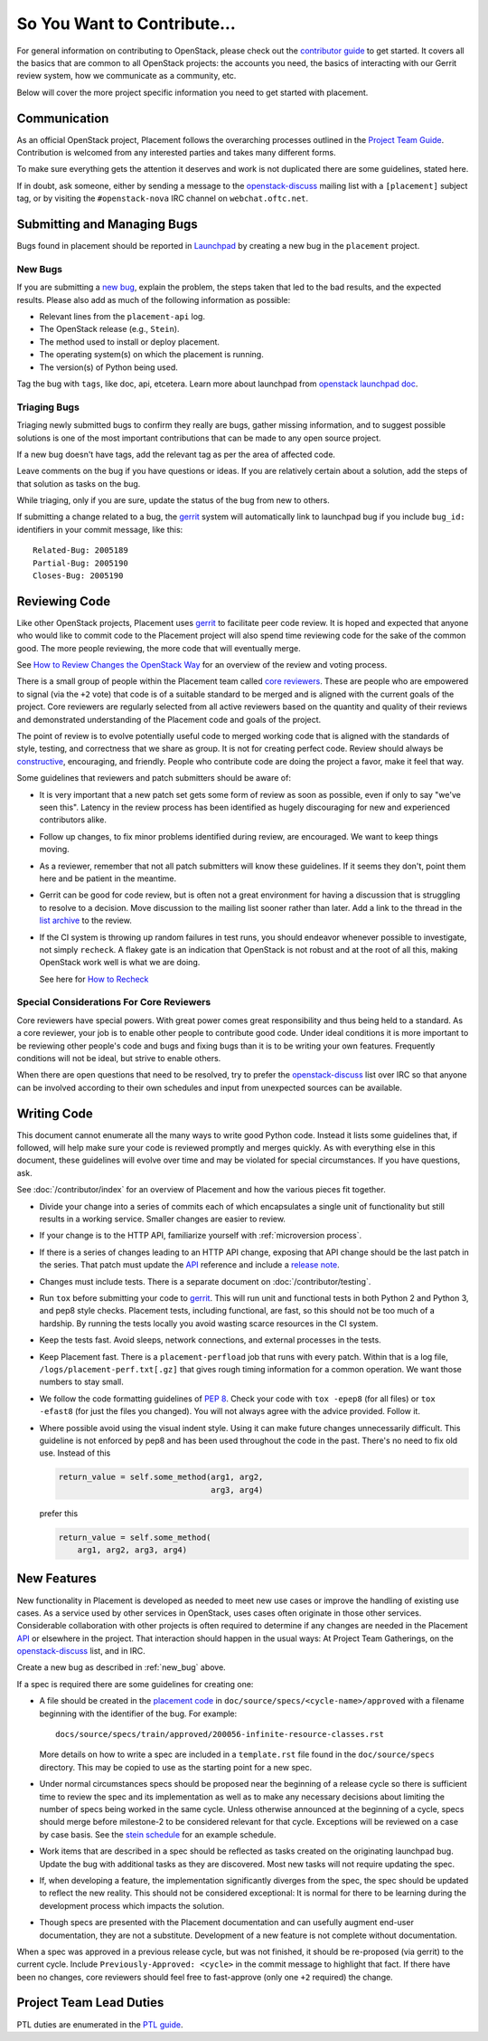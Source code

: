 ..
      Licensed under the Apache License, Version 2.0 (the "License"); you may
      not use this file except in compliance with the License. You may obtain
      a copy of the License at

          http://www.apache.org/licenses/LICENSE-2.0

      Unless required by applicable law or agreed to in writing, software
      distributed under the License is distributed on an "AS IS" BASIS, WITHOUT
      WARRANTIES OR CONDITIONS OF ANY KIND, either express or implied. See the
      License for the specific language governing permissions and limitations
      under the License.

============================
So You Want to Contribute...
============================

For general information on contributing to OpenStack, please check out the
`contributor guide <https://docs.openstack.org/contributors/>`_ to get started.
It covers all the basics that are common to all OpenStack projects: the accounts
you need, the basics of interacting with our Gerrit review system, how we
communicate as a community, etc.

Below will cover the more project specific information you need to get started
with placement.

Communication
-------------

As an official OpenStack project, Placement follows the overarching processes
outlined in the `Project Team Guide`_. Contribution is welcomed from any
interested parties and takes many different forms.

To make sure everything gets the attention it deserves and work is not
duplicated there are some guidelines, stated here.

If in doubt, ask someone, either by sending a message to the
`openstack-discuss`_ mailing list with a ``[placement]`` subject tag, or by
visiting the ``#openstack-nova`` IRC channel on ``webchat.oftc.net``.

Submitting and Managing Bugs
----------------------------

Bugs found in  placement should be reported in `Launchpad`_ by creating a new
bug in the ``placement`` project.

.. _new_bug:

New Bugs
~~~~~~~~

If you are submitting a `new bug`_, explain the problem, the steps taken that led
to the bad results, and the expected results. Please also add as much of the
following information as possible:

* Relevant lines from the ``placement-api`` log.
* The OpenStack release (e.g., ``Stein``).
* The method used to install or deploy placement.
* The operating system(s) on which the placement is running.
* The version(s) of Python being used.

Tag the bug with ``tags``, like doc, api, etcetera.
Learn more about launchpad from `openstack launchpad doc`_.

.. _triage:

Triaging Bugs
~~~~~~~~~~~~~

Triaging newly submitted bugs to confirm they really are bugs, gather missing
information, and to suggest possible solutions is one of the most important
contributions that can be made to any open source project.

If a new bug doesn't have tags, add the relevant tag as per the area of
affected code.

Leave comments on the bug if you have questions or ideas. If you are
relatively certain about a solution, add the steps of that solution as tasks
on the bug.

While triaging, only if you are sure, update the status of the bug from new
to others.

If submitting a change related to a bug, the `gerrit`_ system will
automatically link to launchpad bug if you include ``bug_id:`` identifiers in
your commit message, like this::

    Related-Bug: 2005189
    Partial-Bug: 2005190
    Closes-Bug: 2005190

Reviewing Code
--------------

Like other OpenStack projects, Placement uses `gerrit`_ to facilitate peer code
review. It is hoped and expected that anyone who would like to commit code to
the Placement project will also spend time reviewing code for the sake of the
common good. The more people reviewing, the more code that will eventually
merge.

See `How to Review Changes the OpenStack Way`_ for an overview of the review
and voting process.

There is a small group of people within the Placement team called `core
reviewers`_. These are people who are empowered to signal (via the ``+2`` vote)
that code is of a suitable standard to be merged and is aligned with the
current goals of the project. Core reviewers are regularly selected from all
active reviewers based on the quantity and quality of their reviews and
demonstrated understanding of the Placement code and goals of the project.

The point of review is to evolve potentially useful code to merged working code
that is aligned with the standards of style, testing, and correctness that we
share as group. It is not for creating perfect code. Review should always be
`constructive`_, encouraging, and friendly. People who contribute code are
doing the project a favor, make it feel that way.

Some guidelines that reviewers and patch submitters should be aware of:

* It is very important that a new patch set gets some form of review as soon as
  possible, even if only to say "we've seen this". Latency in the review
  process has been identified as hugely discouraging for new and experienced
  contributors alike.
* Follow up changes, to fix minor problems identified during review, are
  encouraged. We want to keep things moving.
* As a reviewer, remember that not all patch submitters will know these
  guidelines. If it seems they don't, point them here and be patient in the
  meantime.
* Gerrit can be good for code review, but is often not a great environment for
  having a discussion that is struggling to resolve to a decision. Move
  discussion to the mailing list sooner rather than later. Add a link to the
  thread in the `list archive`_ to the review.
* If the CI system is throwing up random failures in test runs, you should
  endeavor whenever possible to investigate, not simply ``recheck``. A flakey
  gate is an indication that OpenStack is not robust and at the root of all
  this, making OpenStack work well is what we are doing.

  See here for `How to Recheck`_

Special Considerations For Core Reviewers
~~~~~~~~~~~~~~~~~~~~~~~~~~~~~~~~~~~~~~~~~

Core reviewers have special powers. With great power comes great responsibility
and thus being held to a standard. As a core reviewer, your job is to enable
other people to contribute good code. Under ideal conditions it is more
important to be reviewing other people's code and bugs and fixing bugs than it
is to be writing your own features. Frequently conditions will not be ideal,
but strive to enable others.

When there are open questions that need to be resolved, try to prefer the
`openstack-discuss`_ list over IRC so that anyone can be involved according
to their own schedules and input from unexpected sources can be available.


Writing Code
------------

This document cannot enumerate all the many ways to write good Python code.
Instead it lists some guidelines that, if followed, will help make sure your
code is reviewed promptly and merges quickly. As with everything else in this
document, these guidelines will evolve over time and may be violated for
special circumstances. If you have questions, ask.

See :doc:`/contributor/index` for an overview of Placement and how the various
pieces fit together.

* Divide your change into a series of commits each of which encapsulates a
  single unit of functionality but still results in a working service. Smaller
  changes are easier to review.

* If your change is to the HTTP API, familiarize yourself with
  :ref:`microversion process`.

* If there is a series of changes leading to an HTTP API change, exposing that
  API change should be the last patch in the series. That patch must update the
  API_ reference and include a `release note`_.

* Changes must include tests. There is a separate document on
  :doc:`/contributor/testing`.

* Run ``tox`` before submitting your code to gerrit_. This will run unit and
  functional tests in both Python 2 and Python 3, and pep8 style checks.
  Placement tests, including functional, are fast, so this should not be too
  much of a hardship. By running the tests locally you avoid wasting scarce
  resources in the CI system.

* Keep the tests fast. Avoid sleeps, network connections, and external
  processes in the tests.

* Keep Placement fast. There is a ``placement-perfload`` job that runs with
  every patch. Within that is a log file, ``/logs/placement-perf.txt[.gz]``
  that gives rough timing information for a common operation. We want those
  numbers to stay small.

* We follow the code formatting guidelines of `PEP 8`_. Check your code with
  ``tox -epep8`` (for all files) or ``tox -efast8`` (for just the files you
  changed). You will not always agree with the advice provided. Follow it.

* Where possible avoid using the visual indent style. Using it can make future
  changes unnecessarily difficult. This guideline is not enforced by pep8 and
  has been used throughout the code in the past. There's no need to fix old
  use. Instead of this

  .. code-block:: python

    return_value = self.some_method(arg1, arg2,
                                    arg3, arg4)

  prefer this

  .. code-block:: python

    return_value = self.some_method(
        arg1, arg2, arg3, arg4)

New Features
------------

New functionality in Placement is developed as needed to meet new use cases or
improve the handling of existing use cases. As a service used by other services
in OpenStack, uses cases often originate in those other services. Considerable
collaboration with other projects is often required to determine if any changes
are needed in the Placement API_ or elsewhere in the project. That interaction
should happen in the usual ways: At Project Team Gatherings, on the
openstack-discuss_ list, and in IRC.

Create a new bug as described in :ref:`new_bug` above.

If a spec is required there are some guidelines for creating one:

* A file should be created in the `placement code`_ in
  ``doc/source/specs/<cycle-name>/approved`` with a filename beginning with the
  identifier of the bug. For example::

     docs/source/specs/train/approved/200056-infinite-resource-classes.rst

  More details on how to write a spec are included in a ``template.rst`` file
  found in the ``doc/source/specs`` directory. This may be copied to use as the
  starting point for a new spec.

* Under normal circumstances specs should be proposed near the beginning of a
  release cycle so there is sufficient time to review the spec and its
  implementation as well as to make any necessary decisions about limiting the
  number of specs being worked in the same cycle. Unless otherwise announced at
  the beginning of a cycle, specs should merge before milestone-2 to be
  considered relevant for that cycle. Exceptions will be reviewed on a case by
  case basis. See the `stein schedule`_ for an example schedule.

* Work items that are described in a spec should be reflected as tasks
  created on the originating launchpad bug. Update the bug with additional
  tasks as they are discovered. Most new tasks will not require updating the
  spec.

* If, when developing a feature, the implementation significantly diverges from
  the spec, the spec should be updated to reflect the new reality. This should
  not be considered exceptional: It is normal for there to be learning during
  the development process which impacts the solution.

* Though specs are presented with the Placement documentation and can usefully
  augment end-user documentation, they are not a substitute. Development of a
  new feature is not complete without documentation.

When a spec was approved in a previous release cycle, but was not finished, it
should be re-proposed (via gerrit) to the current cycle. Include
``Previously-Approved: <cycle>`` in the commit message to highlight that fact.
If there have been no changes, core reviewers should feel free to fast-approve
(only one ``+2`` required) the change.

Project Team Lead Duties
------------------------

PTL duties are enumerated in the `PTL guide`_.

.. _Project Team Guide: https://docs.openstack.org/project-team-guide/
.. _openstack-discuss: http://lists.openstack.org/cgi-bin/mailman/listinfo/openstack-discuss
.. _list archive: http://lists.openstack.org/pipermail/openstack-discuss/
.. _Launchpad: https://bugs.launchpad.net/placement
.. _new bug: https://bugs.launchpad.net/placement/+filebug
.. _gerrit: http://review.opendev.org/
.. _How to Review Changes the OpenStack Way: https://docs.openstack.org/project-team-guide/review-the-openstack-way.html
.. _core reviewers: https://review.opendev.org/#/admin/groups/1936,members
.. _constructive: https://governance.openstack.org/tc/reference/principles.html#we-value-constructive-peer-review
.. _API: https://docs.openstack.org/api-ref/placement/
.. _placement code: https://opendev.org/openstack/placement
.. _stein schedule: https://releases.openstack.org/stein/schedule.html
.. _release note: https://docs.openstack.org/reno/latest/
.. _PEP 8: https://www.python.org/dev/peps/pep-0008/
.. _PTL guide: https://docs.openstack.org/project-team-guide/ptl.html
.. _openstack launchpad doc: https://docs.openstack.org/contributors/common/task-tracking.html#launchpad
.. _How to Recheck: https://docs.openstack.org/project-team-guide/testing.html#how-to-handle-test-failures
